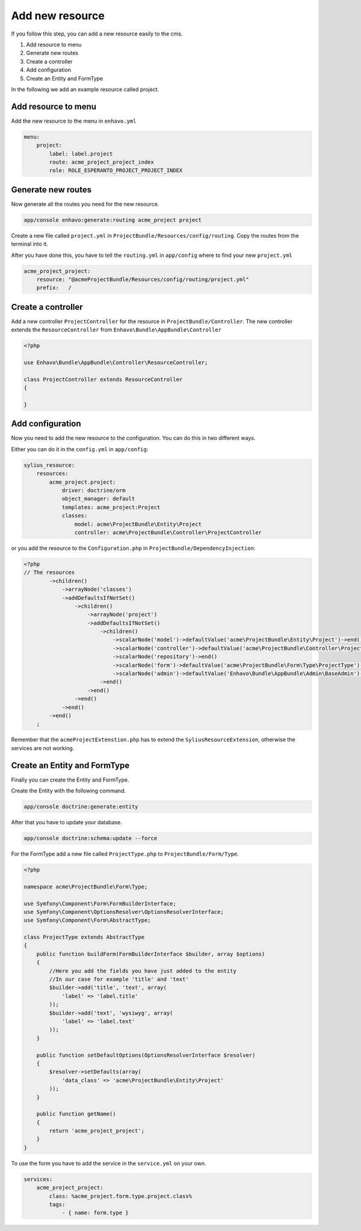 Add new resource
================

If you follow this step, you can add a new resource easily to the cms.


1) Add resource to menu
2) Generate new routes
3) Create a controller
4) Add configuration
5) Create an Entity and FormType

In the following we add an example resource called project.

Add resource to menu
--------------------

Add the new resource to the menu in ``enhavo.yml``

.. code-block:: yml

    menu:
        project:
            label: label.project
            route: acme_project_project_index
            role: ROLE_ESPERANTO_PROJECT_PROJECT_INDEX

Generate new routes
-------------------

Now generate all the routes you need for the new resource.

.. code-block:: bash

    app/console enhavo:generate:routing acme_project project

Create a new file called ``project.yml`` in ``ProjectBundle/Resources/config/routing``.
Copy the routes from the terminal into it.

After you have done this, you have to tell the ``routing.yml`` in ``app/config`` where to find your new ``project.yml``

.. code-block:: yml

    acme_project_project:
        resource: "@acmeProjectBundle/Resources/config/routing/project.yml"
        prefix:   /

Create a controller
-------------------

Add a new controller ``ProjectController`` for the resource in ``ProjectBundle/Controller``.
The new controller extends the ``ResourceController`` from ``Enhavo\Bundle\AppBundle\Controller``

.. code-block:: php

    <?php

    use Enhavo\Bundle\AppBundle\Controller\ResourceController;

    class ProjectController extends ResourceController
    {

    }

Add configuration
-----------------

Now you need to add the new resource to the configuration.
You can do this in two different ways.

Either you can do it in the ``config.yml`` in ``app/config``:

.. code-block:: yml

    sylius_resource:
        resources:
            acme_project.project:
                driver: doctrine/orm
                object_manager: default
                templates: acme_project:Project
                classes:
                    model: acme\ProjectBundle\Entity\Project
                    controller: acme\ProjectBundle\Controller\ProjectController

or you add the resource to the ``Configuration.php`` in ``ProjectBundle/DependencyInjection``:

.. code-block:: php

    <?php
    // The resources
            ->children()
                ->arrayNode('classes')
                ->addDefaultsIfNotSet()
                    ->children()
                        ->arrayNode('project')
                        ->addDefaultsIfNotSet()
                            ->children()
                                ->scalarNode('model')->defaultValue('acme\ProjectBundle\Entity\Project')->end()
                                ->scalarNode('controller')->defaultValue('acme\ProjectBundle\Controller\ProjectController')->end()
                                ->scalarNode('repository')->end()
                                ->scalarNode('form')->defaultValue('acme\ProjectBundle\Form\Type\ProjectType')->end()
                                ->scalarNode('admin')->defaultValue('Enhavo\Bundle\AppBundle\Admin\BaseAdmin')->end()
                            ->end()
                        ->end()
                    ->end()
                ->end()
            ->end()
        ;

Remember that the ``acmeProjectExtenstion.php`` has to extend the ``SyliusResourceExtension``, otherwise the services are not working.

Create an Entity and FormType
-----------------------------

Finally you can create the Entity and FormType.

Create the Entity with the following command.

.. code-block:: bash

    app/console doctrine:generate:entity

After that you have to update your database.

.. code-block:: bash

    app/console doctrine:schema:update --force

For the FormType add a new file called ``ProjectType.php`` to ``ProjectBundle/Form/Type``.

.. code-block:: php

    <?php

    namespace acme\ProjectBundle\Form\Type;

    use Symfony\Component\Form\FormBuilderInterface;
    use Symfony\Component\OptionsResolver\OptionsResolverInterface;
    use Symfony\Component\Form\AbstractType;

    class ProjectType extends AbstractType
    {
        public function buildForm(FormBuilderInterface $builder, array $options)
        {
            //Here you add the fields you have just added to the entity
            //In our case for example 'title' and 'text'
            $builder->add('title', 'text', array(
                'label' => 'label.title'
            ));
            $builder->add('text', 'wysiwyg', array(
                'label' => 'label.text'
            ));
        }

        public function setDefaultOptions(OptionsResolverInterface $resolver)
        {
            $resolver->setDefaults(array(
                'data_class' => 'acme\ProjectBundle\Entity\Project'
            ));
        }

        public function getName()
        {
            return 'acme_project_project';
        }
    }

To use the form you have to add the service in the ``service.yml`` on your own.

.. code-block:: yml

    services:
        acme_project_project:
            class: %acme_project.form.type.project.class%
            tags:
                - { name: form.type }


